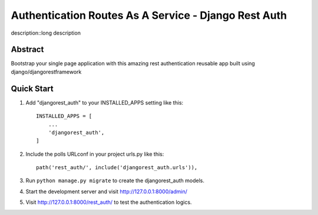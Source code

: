 ======================================================
Authentication Routes As A Service - Django Rest Auth
======================================================

description::long description



Abstract
-----------
Bootstrap your single page application with this amazing rest authentication reusable app built using django/djangorestframework

Quick Start
-----------

1. Add "djangorest_auth" to your INSTALLED_APPS setting like this::

    INSTALLED_APPS = [
        ...
        'djangorest_auth',
    ]

2. Include the polls URLconf in your project urls.py like this::

    path('rest_auth/', include('djangorest_auth.urls')),

3. Run ``python manage.py migrate`` to create the djangorest_auth models.

4. Start the development server and visit http://127.0.0.1:8000/admin/

5. Visit http://127.0.0.1:8000/rest_auth/ to test the authentication logics.